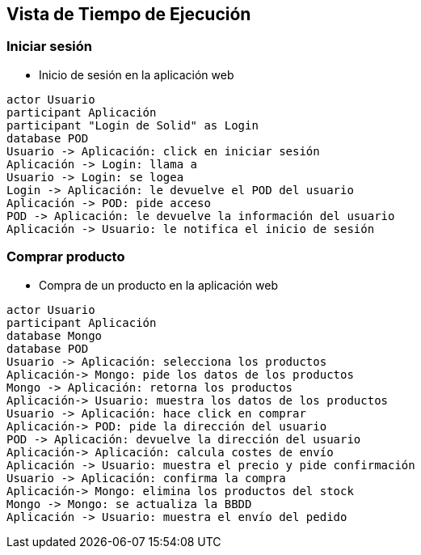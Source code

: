[[section-runtime-view]]
== Vista de Tiempo de Ejecución

=== Iniciar sesión


* Inicio de sesión en la aplicación web

[plantuml,"Sequence diagram 1",png]
----
actor Usuario
participant Aplicación
participant "Login de Solid" as Login
database POD
Usuario -> Aplicación: click en iniciar sesión
Aplicación -> Login: llama a
Usuario -> Login: se logea
Login -> Aplicación: le devuelve el POD del usuario
Aplicación -> POD: pide acceso
POD -> Aplicación: le devuelve la información del usuario
Aplicación -> Usuario: le notifica el inicio de sesión
----
=== Comprar producto

* Compra de un producto en la aplicación web

[plantuml,"Sequence diagram 2",png]
----
actor Usuario
participant Aplicación
database Mongo
database POD
Usuario -> Aplicación: selecciona los productos
Aplicación-> Mongo: pide los datos de los productos
Mongo -> Aplicación: retorna los productos
Aplicación-> Usuario: muestra los datos de los productos
Usuario -> Aplicación: hace click en comprar
Aplicación-> POD: pide la dirección del usuario
POD -> Aplicación: devuelve la dirección del usuario
Aplicación-> Aplicación: calcula costes de envío
Aplicación -> Usuario: muestra el precio y pide confirmación
Usuario -> Aplicación: confirma la compra
Aplicación-> Mongo: elimina los productos del stock
Mongo -> Mongo: se actualiza la BBDD
Aplicación -> Usuario: muestra el envío del pedido
----

